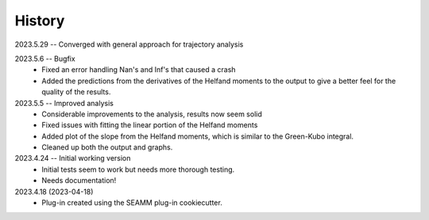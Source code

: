 =======
History
=======

2023.5.29 -- Converged with general approach for trajectory analysis

2023.5.6 -- Bugfix
    * Fixed an error handling Nan's and Inf's that caused a crash
    * Added the predictions from the derivatives of the Helfand moments to the output to
      give a better feel for the quality of the results.
      
2023.5.5 -- Improved analysis
    * Considerable improvements to the analysis, results now seem solid
    * Fixed issues with fitting the linear portion of the Helfand moments
    * Added plot of the slope from the Helfand moments, which is similar to the
      Green-Kubo integral.
    * Cleaned up both the output and graphs.
      
2023.4.24 -- Initial working version
    * Initial tests seem to work but needs more thorough testing.
    * Needs documentation!
      
2023.4.18 (2023-04-18)
    * Plug-in created using the SEAMM plug-in cookiecutter.
